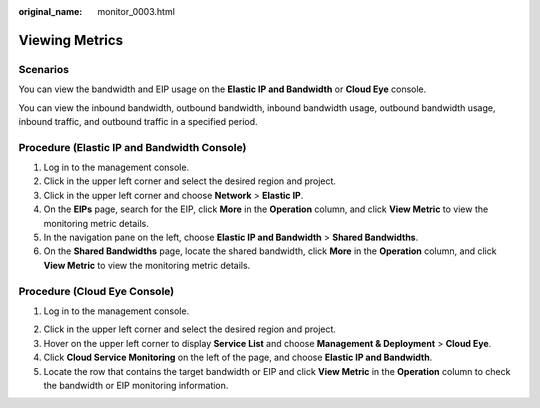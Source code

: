 :original_name: monitor_0003.html

.. _monitor_0003:

Viewing Metrics
===============

Scenarios
---------

You can view the bandwidth and EIP usage on the **Elastic IP and Bandwidth** or **Cloud Eye** console.

You can view the inbound bandwidth, outbound bandwidth, inbound bandwidth usage, outbound bandwidth usage, inbound traffic, and outbound traffic in a specified period.

Procedure (**Elastic IP and Bandwidth** Console)
------------------------------------------------

#. Log in to the management console.
#. Click |image1| in the upper left corner and select the desired region and project.
#. Click |image2| in the upper left corner and choose **Network** > **Elastic IP**.
#. On the **EIPs** page, search for the EIP, click **More** in the **Operation** column, and click **View Metric** to view the monitoring metric details.
#. In the navigation pane on the left, choose **Elastic IP and Bandwidth** > **Shared Bandwidths**.
#. On the **Shared Bandwidths** page, locate the shared bandwidth, click **More** in the **Operation** column, and click **View Metric** to view the monitoring metric details.

Procedure (**Cloud Eye** Console)
---------------------------------

#. Log in to the management console.

2. Click |image3| in the upper left corner and select the desired region and project.
3. Hover on the upper left corner to display **Service List** and choose **Management & Deployment** > **Cloud Eye**.
4. Click **Cloud Service Monitoring** on the left of the page, and choose **Elastic IP and Bandwidth**.
5. Locate the row that contains the target bandwidth or EIP and click **View Metric** in the **Operation** column to check the bandwidth or EIP monitoring information.

.. |image1| image:: /_static/images/en-us_image_0141273034.png
.. |image2| image:: /_static/images/en-us_image_0000001572300492.png
.. |image3| image:: /_static/images/en-us_image_0141273034.png
